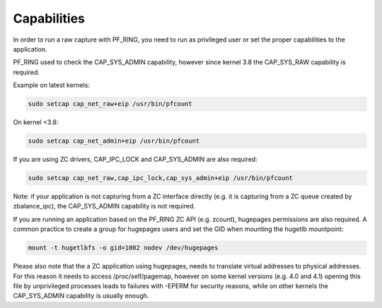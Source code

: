 Capabilities
============

In order to run a raw capture with PF_RING, you need to run as privileged
user or set the proper capabilities to the application.

PF_RING used to check the CAP_SYS_ADMIN capability, however since kernel 3.8
the CAP_SYS_RAW capability is required.

Example on latest kernels: 

.. code-block:: console

   sudo setcap cap_net_raw+eip /usr/bin/pfcount

On kernel <3.8:

.. code-block:: console

   sudo setcap cap_net_admin+eip /usr/bin/pfcount

If you are using ZC drivers, CAP_IPC_LOCK and CAP_SYS_ADMIN are also required:

.. code-block:: console

   sudo setcap cap_net_raw,cap_ipc_lock,cap_sys_admin+eip /usr/bin/pfcount

Note: if your application is not capturing from a ZC interface directly (e.g.
it is capturing from a ZC queue created by zbalance_ipc), the CAP_SYS_ADMIN
capability is not required.

If you are running an application based on the PF_RING ZC API (e.g. zcount), hugepages 
permissions are also required. A common practice to create a group for hugepages
users and set the GID when mounting the hugetlb mountpoint:

.. code-block:: console

   mount -t hugetlbfs -o gid=1002 nodev /dev/hugepages

Please also note that the a ZC application using hugepages, needs to translate
virtual addresses to physical addresses. For this reason it needs to access
/proc/self/pagemap, however on some kernel versions (e.g. 4.0 and 4.1) opening
this file by unprivileged processes leads to failures with -EPERM for security 
reasons, while on other kernels the CAP_SYS_ADMIN capability is usually enough.

